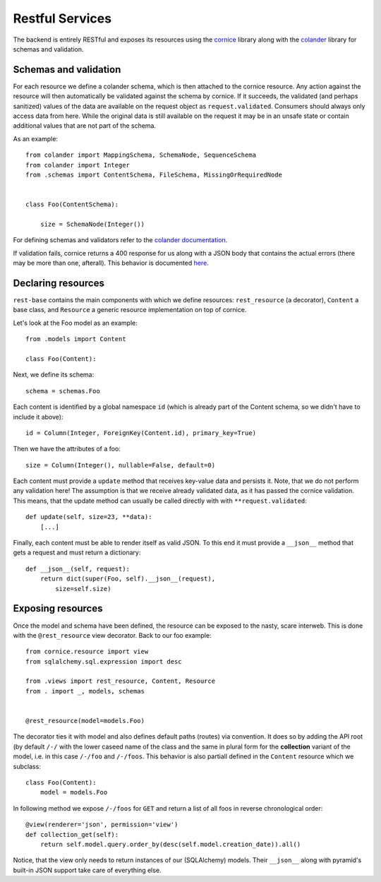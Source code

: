 Restful Services
----------------

The backend is entirely RESTful and exposes its resources using the `cornice <https://cornice.readthedocs.org/en/latest/>`_ library along with the `colander <http://docs.pylonsproject.org/projects/colander/en/latest/>`_ library for schemas and validation.

Schemas and validation
======================

For each resource we define a colander schema, which is then attached to the cornice resource. Any action against the resource will then automatically be validated against the schema by cornice. If it succeeds, the validated (and perhaps sanitized) values of the data are available on the request object as ``request.validated``. Consumers should always only access data from here. While the original data is still available on the request it may be in an unsafe state or contain additional values that are not part of the schema.

As an example::

    from colander import MappingSchema, SchemaNode, SequenceSchema
    from colander import Integer
    from .schemas import ContentSchema, FileSchema, MissingOrRequiredNode


    class Foo(ContentSchema):

        size = SchemaNode(Integer())

For defining schemas and validators refer to the `colander documentation <http://docs.pylonsproject.org/projects/colander/en/latest/basics.html#defining-a-colander-schema>`_.

If validation fails, cornice returns a 400 response for us along with a JSON body that contains the actual errors (there may be more than one, afterall). This behavior is documented `here <https://cornice.readthedocs.org/en/latest/validation.html>`_.


Declaring resources
===================

``rest-base`` contains the main components with which we define resources: ``rest_resource`` (a decorator), ``Content`` a base class, and ``Resource`` a generic resource implementation on top of cornice.

Let's look at the Foo model as an example::

    from .models import Content

    class Foo(Content):

Next, we define its schema::

        schema = schemas.Foo

Each content is identified by a global namespace ``id`` (which is already part of the Content schema, so we didn't have to include it above)::

        id = Column(Integer, ForeignKey(Content.id), primary_key=True)

Then we have the attributes of a foo::

        size = Column(Integer(), nullable=False, default=0)

Each content must provide a ``update`` method that receives key-value data and persists it. Note, that we do not perform any validation here! The assumption is that we receive already validated data, as it has passed the cornice validation. This means, that the update method can usually be called directly with with ``**request.validated``::

        def update(self, size=23, **data):
            [...]

Finally, each content must be able to render itself as valid JSON. To this end it must provide a ``__json__`` method that gets a request and must return a dictionary::

        def __json__(self, request):
            return dict(super(Foo, self).__json__(request),
                size=self.size)


Exposing resources
==================

Once the model and schema have been defined, the resource can be exposed to the nasty, scare interweb. This is done with the ``@rest_resource`` view decorator. Back to our foo example::


    from cornice.resource import view
    from sqlalchemy.sql.expression import desc

    from .views import rest_resource, Content, Resource
    from . import _, models, schemas


    @rest_resource(model=models.Foo)

The decorator ties it with model and also defines default paths (routes) via convention. It does so by adding the API root (by default ``/-/`` with the lower caseed name of the class and the same in plural form for the **collection** variant of the model, i.e. in this case ``/-/foo`` and ``/-/foos``. This behavior is also partiall defined in the ``Content`` resource which we subclass::

    class Foo(Content):
        model = models.Foo

In following method we expose ``/-/foos`` for ``GET`` and return a list of all foos in reverse chronological order::

        @view(renderer='json', permission='view')
        def collection_get(self):
            return self.model.query.order_by(desc(self.model.creation_date)).all()

Notice, that the view only needs to return instances of our (SQLAlchemy) models. Their ``__json__`` along with pyramid's built-in JSON support take care of everything else.
